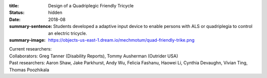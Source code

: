 :title: Design of a Quadriplegic Friendly Tricycle
:status: hidden
:date: 2018-08
:summary-sentence: Students developed a adaptive input device to enable persons
                   with ALS or quadriplegia to control an electric tricycle.
:summary-image: https://objects-us-east-1.dream.io/mechmotum/quad-friendly-trike.png

| Current researchers:
| Collaborators: Greg Tanner (Disability Reports), Tommy Ausherman (Outrider USA)
| Past researchers: Aaron Shaw, Jake Parkhurst, Andy Wu, Felicia Fashanu, Haowei Li, Cynthia Devaughn, Vivian Ting, Thomas Poozhikala

.. image:: https://objects-us-east-1.dream.io/mechmotum/quad-friendly-trike.png
   :width: 60%
   :align: center
   :alt: brochure image of the tricycle
